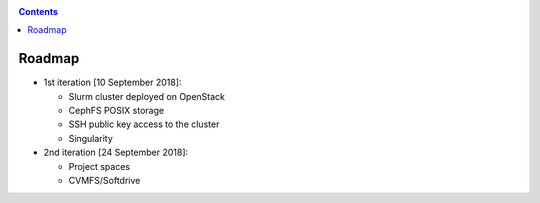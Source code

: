 .. _roadmap:

.. contents::
    :depth: 2

*******
Roadmap
*******

* 1st iteration [10 September 2018]:

  * Slurm cluster deployed on OpenStack
  * CephFS POSIX storage
  * SSH public key access to the cluster
  * Singularity

* 2nd iteration [24 September 2018]:

  * Project spaces
  * CVMFS/Softdrive

.. * 3rd iteration [when]:
  * Accounting information
  * X509/VOMS support
  * SWIFT support
  * dCache support (webdav, gridftp)
  * Archive support
  * Workflow engines support (CWL/Toil/Airflow)

.. * 4th iteration [when]:
  * Environment modules (Python, R, Matlab)
  * API to scheduler (slurm) from the UI

.. * Under evaluation
  * RCauth
  * Jupyter Notebooks
  * License server
  * Lightpaths
  * Job Priorities
  * Preemption if ephemeral class of jobs supported
  * Dedicated UIs with access to the cluster
  * Preconfigured VM with project-space and CVMFS read-only mounted inside
  * ..
